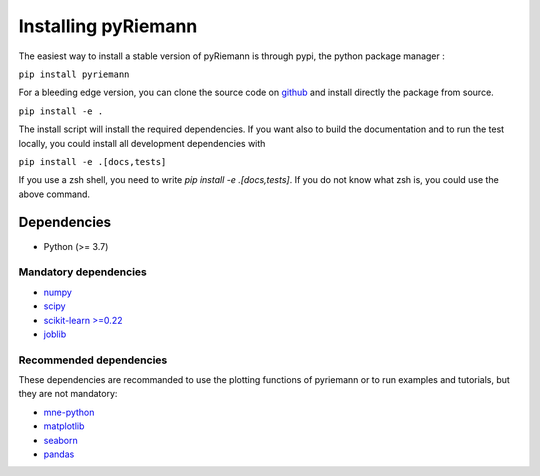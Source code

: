 .. _installing:

Installing pyRiemann
====================

The easiest way to install a stable version of pyRiemann is through pypi, the python package manager :

``pip install pyriemann``

For a bleeding edge version, you can clone the source code on `github <https://github.com/pyRiemann/pyRiemann>`__ and install directly the package from source.

``pip install -e .``

The install script will install the required dependencies. If you want also to build the documentation and to run the test locally, you could install all development dependencies with

``pip install -e .[docs,tests]``

If you use a zsh shell, you need to write `pip install -e .\[docs,tests\]`. If you do not know what zsh is, you could use the above command.


Dependencies
~~~~~~~~~~~~

-  Python (>= 3.7)

Mandatory dependencies
^^^^^^^^^^^^^^^^^^^^^^

-  `numpy <http://www.numpy.org/>`__

-  `scipy <http://www.scipy.org/>`__

-  `scikit-learn >=0.22 <http://scikit-learn.org/>`__

-  `joblib <https://joblib.readthedocs.io/>`__


Recommended dependencies
^^^^^^^^^^^^^^^^^^^^^^^^
These dependencies are recommanded to use the plotting functions of pyriemann or to run examples and tutorials, but they are not mandatory:

- `mne-python <http://mne-tools.github.io/>`__

-  `matplotlib <https://matplotlib.org/>`__

-  `seaborn <https://seaborn.pydata.org>`__

-  `pandas <http://pandas.pydata.org/>`__

